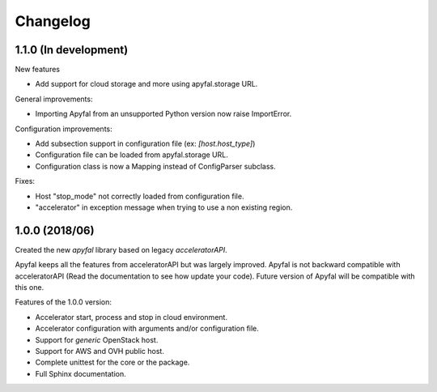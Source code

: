 Changelog
=========

1.1.0 (In development)
----------------------

New features

- Add support for cloud storage and more using apyfal.storage URL.

General improvements:

- Importing Apyfal from an unsupported Python version now raise ImportError.

Configuration improvements:

- Add subsection support in configuration file (ex: *[host.host_type]*)
- Configuration file can be loaded from apyfal.storage URL.
- Configuration class is now a Mapping instead of ConfigParser subclass.

Fixes:

- Host "stop_mode" not correctly loaded from configuration file.
- "accelerator" in exception message when trying to use a non existing region.

1.0.0 (2018/06)
---------------

Created the new *apyfal* library based on legacy *acceleratorAPI*.

Apyfal keeps all the features from acceleratorAPI but was largely improved. Apyfal is not backward compatible with
acceleratorAPI (Read the documentation to see how update your code). Future version of Apyfal will be compatible with
this one.

Features of the 1.0.0 version:

- Accelerator start, process and stop in cloud environment.
- Accelerator configuration with arguments and/or configuration file.
- Support for *generic* OpenStack host.
- Support for AWS and OVH public host.
- Complete unittest for the core or the package.
- Full Sphinx documentation.
